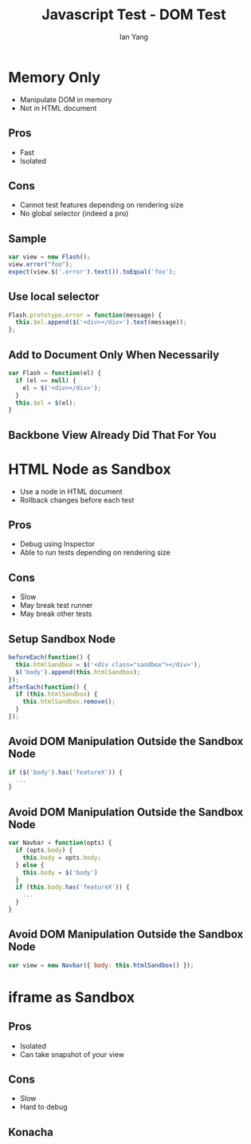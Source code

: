 #+Title: Javascript Test - DOM Test
#+Author: Ian Yang
#+FILETAGS: javascript:test:rails

#+OPTIONS: reveal_center:t reveal_progress:t reveal_history:nil reveal_control:t
#+OPTIONS: reveal_mathjax:t reveal_rolling_links:t reveal_keyboard:t reveal_overview:t num:nil
#+OPTIONS: reveal_width:1200 reveal_height:800
#+OPTIONS: toc:1
#+REVEAL_MARGIN: 0.1
#+REVEAL_MIN_SCALE: 0.5
#+REVEAL_MAX_SCALE: 2.5
#+REVEAL_TRANS: linear
#+REVEAL_THEME: default
#+REVEAL_HLEVEL: 2
#+REVEAL_PREAMBLE: ox-reveal-jekyll-preamble
#+EPRESENT_FRAME_LEVEL: 2

* Memory Only

- Manipulate DOM in memory
- Not in HTML document

** Pros

- Fast
- Isolated

** Cons

- Cannot test features depending on rendering size
- No global selector (indeed a pro)

** Sample

#+BEGIN_SRC javascript
var view = new Flash();
view.error("foo");
expect(view.$('.error').text()).toEqual('foo');
#+END_SRC

** Use local selector

#+BEGIN_SRC javascript
Flash.prototype.error = function(message) {
  this.$el.append($('<div></div>').text(message));
};
#+END_SRC

** Add to Document Only When Necessarily

#+BEGIN_SRC javascript
var Flash = function(el) {
  if (el == null) {
    el = $('<div></div>');
  }
  this.$el = $(el);
}
#+END_SRC

** Backbone View Already Did That For You

* HTML Node as Sandbox

- Use a node in HTML document
- Rollback changes before each test

** Pros

- Debug using Inspector
- Able to run tests depending on rendering size

** Cons

- Slow
- May break test runner
- May break other tests

** Setup Sandbox Node

#+BEGIN_SRC javascript
beforeEach(function() {
  this.htmlSandbox = $('<div class="sandbox"></div>');
  $('body').append(this.htmlSandbox);
});
afterEach(function() {
  if (this.htmlSandbox) {
    this.htmlSandbox.remove();
  }
});
#+END_SRC

** Avoid DOM Manipulation Outside the Sandbox Node 

#+BEGIN_SRC javascript
if ($('body').has('featureX')) {
  ...
}
#+END_SRC

** Avoid DOM Manipulation Outside the Sandbox Node

#+BEGIN_SRC javascript
var Navbar = function(opts) {
  if (opts.body) {
    this.body = opts.body;
  } else {
    this.body = $('body')
  }
  if (this.body.has('featureX')) {
    ...
  }
}
#+END_SRC

** Avoid DOM Manipulation Outside the Sandbox Node

#+BEGIN_SRC javascript
var view = new Navbar({ body: this.htmlSandbox() });
#+END_SRC

* iframe as Sandbox

** Pros

- Isolated
- Can take snapshot of your view

** Cons

- Slow
- Hard to debug

** Konacha


